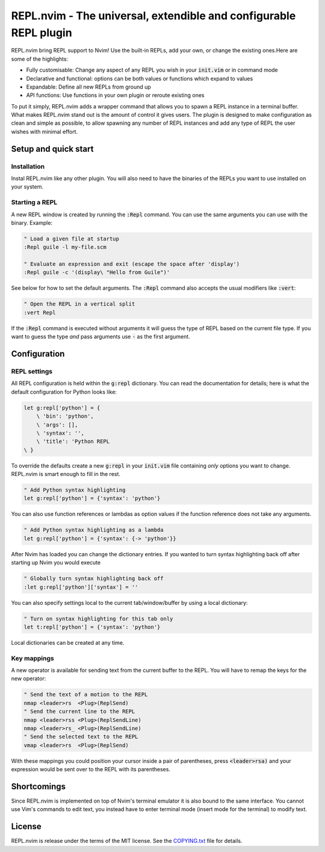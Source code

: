 .. default-role:: code

####################################################################
 REPL.nvim - The universal, extendible and configurable REPL plugin
####################################################################

REPL.nvim bring REPL support to Nvim! Use the built-in REPLs, add your own, or
change the existing ones.Here are some of the highlights:

- Fully customisable: Change any aspect of any REPL you wish in your `init.vim`
  or in command mode
- Declarative and functional: options can be both values or functions which
  expand to values
- Expandable: Define all new REPLs from ground up
- API functions: Use functions in your own plugin or reroute existing ones

To put it simply, REPL.nvim adds a wrapper command that allows you to spawn a
REPL instance in a terminal buffer. What makes REPL.nvim stand out is the
amount of control it gives users. The plugin is designed to make configuration
as clean and simple as possible, to allow spawning any number of REPL instances
and add any type of REPL the user wishes with minimal effort.


Setup and quick start
#####################

Installation
============

Instal REPL.nvim like any other plugin. You will also need to have the binaries
of the REPLs you want to use installed on your system.


Starting a REPL
===============

A new REPL window is created by running the `:Repl` command. You can use the
same arguments you can use with the binary. Example:

.. code-block:: vim

   " Load a given file at startup
   :Repl guile -l my-file.scm

   " Evaluate an expression and exit (escape the space after 'display')
   :Repl guile -c '(display\ "Hello from Guile")'

See below for how to set the default arguments. The `:Repl` command also
accepts the usual modifiers like `:vert`:

.. code-block:: vim

   " Open the REPL in a vertical split
   :vert Repl

If the `:Repl` command is executed without arguments it will guess the type of
REPL based on the current file type. If you want to guess the type *and* pass
arguments use `-` as the first argument.



Configuration
#############

REPL settings
=============

All REPL configuration is held within the `g:repl` dictionary. You can read the
documentation for details; here is what the default configuration for Python
looks like:

.. code-block:: vim

   let g:repl['python'] = {
       \ 'bin': 'python',
       \ 'args': [],
       \ 'syntax': '',
       \ 'title': 'Python REPL
   \ }

To override the defaults create a new `g:repl` in your `init.vim` file
containing *only* options you want to change. REPL.nvim is smart enough to fill
in the rest.

.. code-block:: vim

   " Add Python syntax highlighting
   let g:repl['python'] = {'syntax': 'python'}

You can also use function references or lambdas as option values if the
function reference does not take any arguments.

.. code-block:: vim

   " Add Python syntax highlighting as a lambda
   let g:repl['python'] = {'syntax': {-> 'python'}}

After Nvim has loaded you can change the dictionary entries. If you wanted to
turn syntax highlighting back off after starting up Nvim you would execute

.. code-block:: vim

   " Globally turn syntax highlighting back off
   :let g:repl['python']['syntax'] = ''

You can also specify settings local to the current tab/window/buffer by using a
local dictionary:

.. code-block:: vim

   " Turn on syntax highlighting for this tab only
   let t:repl['python'] = {'syntax': 'python'}

Local dictionaries can be created at any time.


Key mappings
============

A new operator is available for sending text from the current buffer to the
REPL. You will have to remap the keys for the new operator:

.. code-block:: vim

   " Send the text of a motion to the REPL
   nmap <leader>rs  <Plug>(ReplSend)
   " Send the current line to the REPL
   nmap <leader>rss <Plug>(ReplSendLine)
   nmap <leader>rs_ <Plug>(ReplSendLine)
   " Send the selected text to the REPL
   vmap <leader>rs  <Plug>(ReplSend)

With these mappings you could position your cursor inside a pair of
parentheses, press `<leader>rsa)` and your expression would be sent over to the
REPL with its parentheses.



Shortcomings
############

Since REPL.nvim is implemented on top of Nvim's terminal emulator it is also
bound to the same interface. You cannot use Vim's commands to edit text, you
instead have to enter terminal mode (insert mode for the terminal) to modify
text.



License
#######

REPL.nvim is release under the terms of the MIT license. See the `COPYING.txt`_
file for details.

.. _COPYING.txt: COPYING.txt
